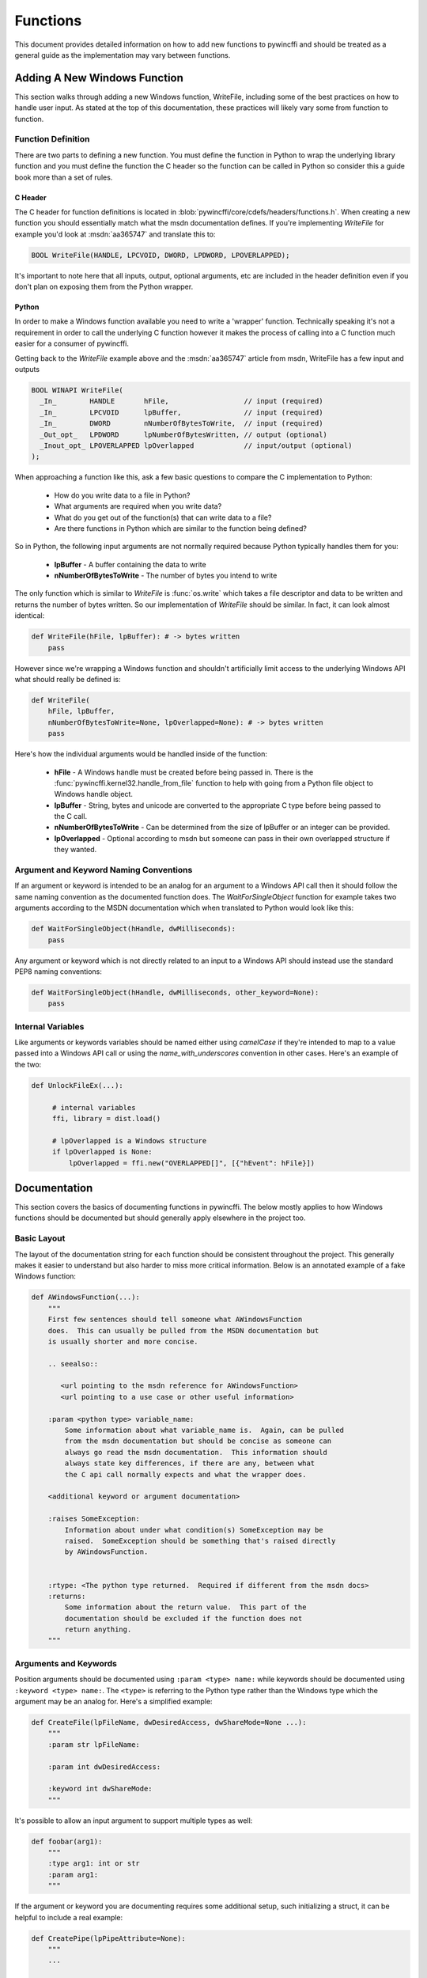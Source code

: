 Functions
=========

This document provides detailed information on how to add new functions to
pywincffi and should be treated as a general guide as the implementation may
vary between functions.

Adding A New Windows Function
-----------------------------

This section walks through adding a new Windows function, WriteFile, including
some of the best practices on how to handle user input.  As stated at the top
of this documentation, these practices will likely vary some from function to
function.

Function Definition
~~~~~~~~~~~~~~~~~~~

There are two parts to defining a new function.  You must define the
function in Python to wrap the underlying library function and you must
define the function the C header so the function can be called in Python so
consider this a guide book more than a set of rules.

C Header
++++++++

The C header for function definitions is located in
:blob:`pywincffi/core/cdefs/headers/functions.h`. When creating a new function
you should essentially match what the msdn documentation defines.  If you're
implementing `WriteFile` for example you'd look at :msdn:`aa365747` and
translate this to:

.. code-block:: c

   BOOL WriteFile(HANDLE, LPCVOID, DWORD, LPDWORD, LPOVERLAPPED);


It's important to note here that all inputs, output, optional arguments, etc
are included in the header definition even if you don't plan on exposing them
from the Python wrapper.

Python
++++++

In order to make a Windows function available you need to write a 'wrapper'
function. Technically speaking it's not a requirement in order to call the
underlying C function however it makes the process of calling into
a C function much easier for a consumer of pywincffi.

Getting back to the `WriteFile` example above and the :msdn:`aa365747` article
from msdn, WriteFile has a few input and outputs


.. code-block:: c

   BOOL WINAPI WriteFile(
     _In_        HANDLE       hFile,                  // input (required)
     _In_        LPCVOID      lpBuffer,               // input (required)
     _In_        DWORD        nNumberOfBytesToWrite,  // input (required)
     _Out_opt_   LPDWORD      lpNumberOfBytesWritten, // output (optional)
     _Inout_opt_ LPOVERLAPPED lpOverlapped            // input/output (optional)
   );


When approaching a function like this, ask a few basic questions to compare
the C implementation to Python:

   * How do you write data to a file in Python?
   * What arguments are required when you write data?
   * What do you get out of the function(s) that can write data to a file?
   * Are there functions in Python which are similar to the function being
     defined?

So in Python, the following input arguments are not normally required because
Python typically handles them for you:

   * **lpBuffer** - A buffer containing the data to write
   * **nNumberOfBytesToWrite** - The number of bytes you intend to write

The only function which is similar to `WriteFile` is :func:`os.write` which
takes a file descriptor and data to be written and returns the number of bytes
written.  So our implementation of `WriteFile` should be similar.  In fact,
it can look almost identical:

.. code-block:: python

   def WriteFile(hFile, lpBuffer): # -> bytes written
       pass


However since we're wrapping a Windows function and shouldn't artificially
limit access to the underlying Windows API what should really be defined is:

.. code-block:: python

   def WriteFile(
       hFile, lpBuffer,
       nNumberOfBytesToWrite=None, lpOverlapped=None): # -> bytes written
       pass

Here's how the individual arguments would be handled inside of the function:

   * **hFile** - A Windows handle must be created before being passed in.  There
     is the :func:`pywincffi.kernel32.handle_from_file` function to help with
     going from a Python file object to Windows handle object.
   * **lpBuffer** - String, bytes and unicode are converted to the appropriate
     C type before being passed to the C call.
   * **nNumberOfBytesToWrite** - Can be determined from the size of lpBuffer or
     an integer can be provided.
   * **lpOverlapped** - Optional according to msdn but someone can pass in
     their own overlapped structure if they wanted.

Argument and Keyword Naming Conventions
~~~~~~~~~~~~~~~~~~~~~~~~~~~~~~~~~~~~~~~

If an argument or keyword is intended to be an analog for an argument to
a Windows API call then it should follow the same naming convention as
the documented function does. The `WaitForSingleObject` function for example
takes two arguments according to the MSDN documentation which when translated
to Python would look like this:

.. code-block:: python

   def WaitForSingleObject(hHandle, dwMilliseconds):
       pass

Any argument or keyword which is not directly related to an input to a Windows
API should instead use the standard PEP8 naming conventions:

.. code-block:: python

   def WaitForSingleObject(hHandle, dwMilliseconds, other_keyword=None):
       pass


Internal Variables
~~~~~~~~~~~~~~~~~~

Like arguments or keywords variables should be named either using `camelCase`
if they're intended to map to a value passed into a Windows API call or using
the `name_with_underscores` convention in other cases.  Here's an example of
the two:

.. code-block:: python

   def UnlockFileEx(...):

        # internal variables
        ffi, library = dist.load()

        # lpOverlapped is a Windows structure
        if lpOverlapped is None:
            lpOverlapped = ffi.new("OVERLAPPED[]", [{"hEvent": hFile}])


Documentation
-------------

This section covers the basics of documenting functions in pywincffi.  The
below mostly applies to how Windows functions should be documented but should
generally apply elsewhere in the project too.

Basic Layout
~~~~~~~~~~~~

The layout of the documentation string for each function should be consistent
throughout the project.  This generally makes it easier to understand but also
harder to miss more critical information.  Below is an annotated example
of a fake Windows function:

.. code-block:: python

   def AWindowsFunction(...):
       """
       First few sentences should tell someone what AWindowsFunction
       does.  This can usually be pulled from the MSDN documentation but
       is usually shorter and more concise.

       .. seealso::

          <url pointing to the msdn reference for AWindowsFunction>
          <url pointing to a use case or other useful information>

       :param <python type> variable_name:
           Some information about what variable_name is.  Again, can be pulled
           from the msdn documentation but should be concise as someone can
           always go read the msdn documentation.  This information should
           always state key differences, if there are any, between what
           the C api call normally expects and what the wrapper does.

       <additional keyword or argument documentation>

       :raises SomeException:
           Information about under what condition(s) SomeException may be
           raised.  SomeException should be something that's raised directly
           by AWindowsFunction.


       :rtype: <The python type returned.  Required if different from the msdn docs>
       :returns:
           Some information about the return value.  This part of the
           documentation should be excluded if the function does not
           return anything.
       """




Arguments and Keywords
~~~~~~~~~~~~~~~~~~~~~~

Position arguments should be documented using ``:param <type> name:`` while
keywords should be documented using ``:keyword <type> name:``.  The ``<type>``
is referring to the Python type rather than the Windows type which
the argument may be an analog for.  Here's a simplified example:

.. code-block:: python

   def CreateFile(lpFileName, dwDesiredAccess, dwShareMode=None ...):
       """
       :param str lpFileName:

       :param int dwDesiredAccess:

       :keyword int dwShareMode:
       """

It's possible to allow an input argument to support multiple types as well:

.. code-block:: python

   def foobar(arg1):
       """
       :type arg1: int or str
       :param arg1:
       """

If the argument or keyword you are documenting requires some additional setup,
such initializing a struct, it can be helpful to include a real example:

.. code-block:: python

   def CreatePipe(lpPipeAttribute=None):
       """
       ...

       :keyword struct lpPipeAttributes:
           The security attributes to apply to the handle. By default
           ``NULL`` will be passed in meaning then handle we create
           cannot be inherited.  Example struct:

           >>> from pywincffi.core import dist
           >>> ffi, library = dist.load()
           >>> lpPipeAttributes = ffi.new(
           ...     "SECURITY_ATTRIBUTES[1]", [{
           ...     "nLength": ffi.sizeof("SECURITY_ATTRIBUTES"),
           ...     "bInheritHandle": True,
           ...     "lpSecurityDescriptor": ffi.NULL
           ...     }]
           ... )
       """


External References
~~~~~~~~~~~~~~~~~~~

External references, such as those referencing the msdn documentation, are
usually included within a ``.. seealso::`` block.  For msdn documentation,
this structure is usually preferable:

.. code-block:: rst

   .. seealso::

      https://msdn.microsoft.com/en-us/library/<article_number>


.. note::

   The documentation build, which is run for every commit, checks to ensure
   that the documents being referenced do in fact exist.  If the url can't
   be reached the build will fail.


Handling Input
--------------

One of the main goals of pywincffi is to provide are more Python like interface
for calling Windows APIs.  To do this the pywincffi functions implement type
checking, conversion and argument handling so less work is necessary on the
consumer's part.

Type Checking
~~~~~~~~~~~~~

In order to provide better error messages and more consistent expectations of
input arguments each function should perform type checking on each argument.
Most type checks are run using the :func:`pywincffi.core.checks.input_check`
function:

.. code-block:: python

   from six import integer_types
   from pywincffi.core.checks import input_check

   def Foobar(arg1, arg2):
       input_check("arg1", arg1, integer_types)
       input_check("arg1", arg2, allowed_values=(1, 2, 3))

If :func:`pywincffi.core.checks.input_check` does not do what you need or
you have to perform multiple steps to validate an input argument you can raise
the :class:`pywincffi.exceptions.InputError` exception yourself.

.. note::

   There are some enums to help with special cases (file handles, structure,
   etc) and more can be added.  See :blob:`pywincffi/core/checks.py`


Type Conversion
~~~~~~~~~~~~~~~

The underlying library that pywincffi uses, cffi, can do most type conversions
for you.  While normally this will function as you'd expect it's better to be
explicit and handle the conversion yourself so there are fewer surprises.

Here's an example of how an 'automatic' conversion would look:

.. code-block:: python

   library.LockFileEx(hFile, 0, 0, 0, 0, lpOverlapped)


The problem is it makes it easier to pass something into `LockFileEx` that
cffi might not know how to convert.  The error produced as a result may look
strange to someone unfamiliar with cffi and it could be more difficult to debug
as result.

To avoid this problem pywincffi should try to perform the cast manually before
making calls to the underlying API call.  This ensures that cffi shouldn't need
to do the conversion itself and limits the chance of lower level errors
propagating:

.. code-block:: python

   library.LockFileEx(
      hFile,
      ffi.cast("DWORD", 0),
      ffi.cast("DWORD", 0),
      ffi.cast("DWORD", 0),
      ffi.cast("DWORD", 0),
      lpOverlapped
   )


Keywords
~~~~~~~~
In C, there's not really an equivalent to a keyword in Python.  However for
many of the Windows API functions the msdn documentation may say something
along the lines of *This parameter can be NULL.*  For pywincffi, reasonable
default values should be defined where possible so not every argument is
always required.

As an example the `lpSecurityAttributes` argument for `CreateFile`
can be `NULL` and would be handled like this:

.. code-block:: python

   def CreateFile(..., lpSecurityAttributes=None):
      ffi, library = dist.load()

      if lpSecurityAttributes is None:
         lpSecurityAttributes = ffi.NULL


.. attention::

   Be sure that if a keyword is in fact required in some cases but not
   others that you raise InputError when the required keyword is not
   provided.


Handling Output
---------------

Many Windows functions have a return value and some return values will be stored
in another variable rather returned directly from the API call.  This section
tries to detail a couple of different cases and how to handle them.

Windows API Error Checking
~~~~~~~~~~~~~~~~~~~~~~~~~~

When calling a Windows function it's the responsibility of the wrapper function
in pywincffi to check for errors using the
:func:`pywincffi.core.checks.error_check` function:

.. code-block:: python

   from pywincffi.core.checks import Enums, error_check

   def WriteFile(...):
      code = library.WriteFile(
           hFile, lpBuffer, nNumberOfBytesToWrite, bytes_written, lpOverlapped)
       error_check("WriteFile", code=code, expected=Enums.NON_ZERO)

This ensures that when an API does fail pywincffi will raise a consistent error
with as much information as possible to help the consumer of the API determine
what the problem is.


API Return Values
~~~~~~~~~~~~~~~~~

If a function returns a handle, structure, etc it's usually best to return this
from the wrapper function too.  Be sure the wrapper functions's documentation
provides an example if accessing or using the data requires a couple of extra
steps.


Windows Constants
-----------------

When it comes to Windows constants code in Python you'll often seen one
of two kinds of definitions:

.. code-block:: python

   FILE_ATTRIBUTE_ENCRYPTED = 0x4000  # matches the msdn reference
   FILE_ATTRIBUTE_ENCRYPTED = 16384  # same as the above but turn into an int

While neither of these are incorrect there are a few problems with making
constants this way:

   * It's easy to insert a typo into a variable name or its value.
   * You have to rely on code review to check for correctness.
   * They're not true constants and could be modified at runtime.

So in pywincffi, we usually define constants in
:blob:`pywincffi/core/cdefs/headers/constants.h`. At compile time any typos
will result in build errors and the values are replaced when the library is
compiled.


Adding New Constants
~~~~~~~~~~~~~~~~~~~~

To add a new constant, simply define a line in
:blob:`pywincffi/core/cdefs/headers/constants.h`:

.. code-block:: c

   #define FILE_ATTRIBUTE_ENCRYPTED ...

When should new constants be defined?  It varies but it's good general
practice to define all of the constants mentioned in the msdn documentation
for the function you are working on.  So for example if you're working on
the ``SetHandleInformation`` function the documentation at :msdn:`ms724935`
would have you define two constants as a result:

.. code-block:: c

   #define HANDLE_FLAG_INHERIT ...
   #define HANDLE_FLAG_PROTECT_FROM_CLOSE ...


Using Existing Constants
~~~~~~~~~~~~~~~~~~~~~~~~

When developing code for pywincffi, either within the library itself or the
tests, constants should be used instead of default values.  To access a
defined constant you'll need to load the library:

.. code-block:: python

   from pywincffi.core import dist
   _, library = dist.load()
   library.FILE_ATTRIBUTE_ENCRYPTED

